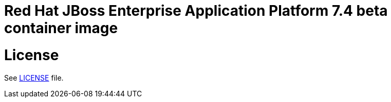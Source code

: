 # Red Hat JBoss Enterprise Application Platform 7.4 beta container image

# License

See link:LICENSE[LICENSE] file.
